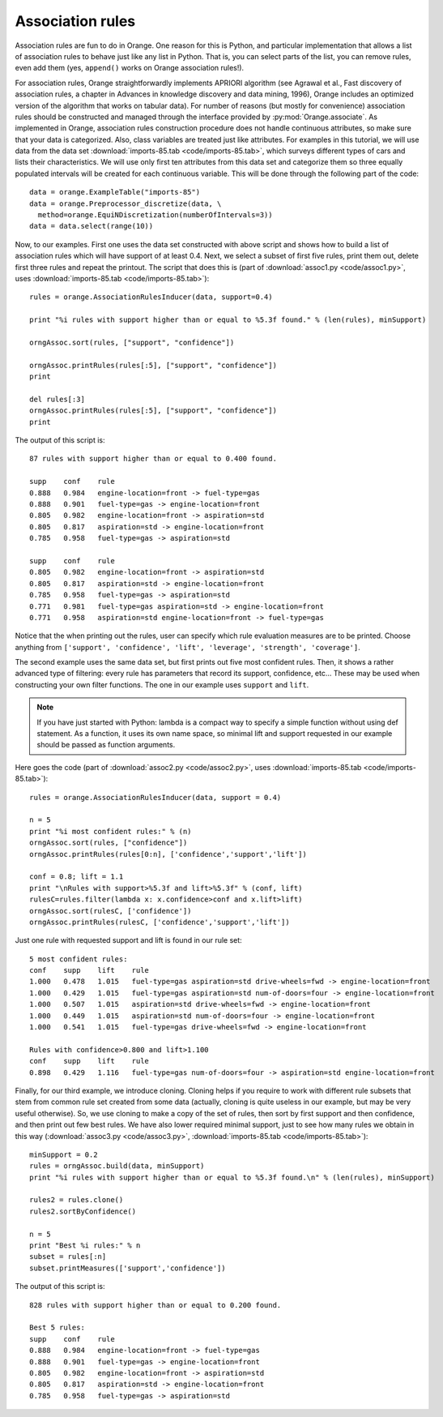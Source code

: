 .. index:: association rules

Association rules
=================

Association rules are fun to do in Orange. One reason for this is
Python, and particular implementation that allows a list of
association rules to behave just like any list in Python. That is, you
can select parts of the list, you can remove rules, even add them
(yes, ``append()`` works on Orange association rules!).

For association rules, Orange straightforwardly implements APRIORI
algorithm (see Agrawal et al., Fast discovery of association rules, a
chapter in Advances in knowledge discovery and data mining, 1996),
Orange includes an optimized version of the algorithm that works on
tabular data).  For number of reasons (but mostly for convenience)
association rules should be constructed and managed through the
interface provided by :py:mod:`Orange.associate`.  As implemented in Orange,
association rules construction procedure does not handle continuous
attributes, so make sure that your data is categorized. Also, class
variables are treated just like attributes.  For examples in this
tutorial, we will use data from the data set :download:`imports-85.tab <code/imports-85.tab>`, which
surveys different types of cars and lists their characteristics. We
will use only first ten attributes from this data set and categorize
them so three equally populated intervals will be created for each
continuous variable.  This will be done through the following part of
the code::

   data = orange.ExampleTable("imports-85")
   data = orange.Preprocessor_discretize(data, \
     method=orange.EquiNDiscretization(numberOfIntervals=3))
   data = data.select(range(10))

Now, to our examples. First one uses the data set constructed with
above script and shows how to build a list of association rules which
will have support of at least 0.4. Next, we select a subset of first
five rules, print them out, delete first three rules and repeat the
printout. The script that does this is (part of :download:`assoc1.py <code/assoc1.py>`, uses
:download:`imports-85.tab <code/imports-85.tab>`)::

   rules = orange.AssociationRulesInducer(data, support=0.4)
   
   print "%i rules with support higher than or equal to %5.3f found." % (len(rules), minSupport)
   
   orngAssoc.sort(rules, ["support", "confidence"])
   
   orngAssoc.printRules(rules[:5], ["support", "confidence"])
   print
   
   del rules[:3]
   orngAssoc.printRules(rules[:5], ["support", "confidence"])
   print

The output of this script is::

   87 rules with support higher than or equal to 0.400 found.
   
   supp    conf    rule
   0.888   0.984   engine-location=front -> fuel-type=gas
   0.888   0.901   fuel-type=gas -> engine-location=front
   0.805   0.982   engine-location=front -> aspiration=std
   0.805   0.817   aspiration=std -> engine-location=front
   0.785   0.958   fuel-type=gas -> aspiration=std
   
   supp    conf    rule
   0.805   0.982   engine-location=front -> aspiration=std
   0.805   0.817   aspiration=std -> engine-location=front
   0.785   0.958   fuel-type=gas -> aspiration=std
   0.771   0.981   fuel-type=gas aspiration=std -> engine-location=front
   0.771   0.958   aspiration=std engine-location=front -> fuel-type=gas
   
Notice that the when printing out the rules, user can specify which
rule evaluation measures are to be printed. Choose anything from
``['support', 'confidence', 'lift', 'leverage', 'strength',
'coverage']``.

The second example uses the same data set, but first prints out five
most confident rules. Then, it shows a rather advanced type of
filtering: every rule has parameters that record its support,
confidence, etc... These may be used when constructing your own filter
functions. The one in our example uses ``support`` and ``lift``.

.. note:: 
   If you have just started with Python: lambda is a compact way to
   specify a simple function without using def statement. As a
   function, it uses its own name space, so minimal lift and support
   requested in our example should be passed as function
   arguments. 

Here goes the code (part of :download:`assoc2.py <code/assoc2.py>`, uses :download:`imports-85.tab <code/imports-85.tab>`)::

   rules = orange.AssociationRulesInducer(data, support = 0.4)
   
   n = 5
   print "%i most confident rules:" % (n)
   orngAssoc.sort(rules, ["confidence"])
   orngAssoc.printRules(rules[0:n], ['confidence','support','lift'])
   
   conf = 0.8; lift = 1.1
   print "\nRules with support>%5.3f and lift>%5.3f" % (conf, lift)
   rulesC=rules.filter(lambda x: x.confidence>conf and x.lift>lift)
   orngAssoc.sort(rulesC, ['confidence'])
   orngAssoc.printRules(rulesC, ['confidence','support','lift'])
   
Just one rule with requested support and lift is found in our rule set::

   5 most confident rules:
   conf    supp    lift    rule
   1.000   0.478   1.015   fuel-type=gas aspiration=std drive-wheels=fwd -> engine-location=front
   1.000   0.429   1.015   fuel-type=gas aspiration=std num-of-doors=four -> engine-location=front
   1.000   0.507   1.015   aspiration=std drive-wheels=fwd -> engine-location=front
   1.000   0.449   1.015   aspiration=std num-of-doors=four -> engine-location=front
   1.000   0.541   1.015   fuel-type=gas drive-wheels=fwd -> engine-location=front
   
   Rules with confidence>0.800 and lift>1.100
   conf    supp    lift    rule
   0.898   0.429   1.116   fuel-type=gas num-of-doors=four -> aspiration=std engine-location=front
   
Finally, for our third example, we introduce cloning. Cloning helps if
you require to work with different rule subsets that stem from common
rule set created from some data (actually, cloning is quite useless in
our example, but may be very useful otherwise). So, we use cloning to
make a copy of the set of rules, then sort by first support and then
confidence, and then print out few best rules. We have also lower
required minimal support, just to see how many rules we obtain in this
way (:download:`assoc3.py <code/assoc3.py>`, :download:`imports-85.tab <code/imports-85.tab>`)::

   minSupport = 0.2
   rules = orngAssoc.build(data, minSupport)
   print "%i rules with support higher than or equal to %5.3f found.\n" % (len(rules), minSupport)
   
   rules2 = rules.clone()
   rules2.sortByConfidence()
   
   n = 5
   print "Best %i rules:" % n
   subset = rules[:n]
   subset.printMeasures(['support','confidence'])

The output of this script is::

   828 rules with support higher than or equal to 0.200 found.
   
   Best 5 rules:
   supp    conf    rule
   0.888   0.984   engine-location=front -> fuel-type=gas
   0.888   0.901   fuel-type=gas -> engine-location=front
   0.805   0.982   engine-location=front -> aspiration=std
   0.805   0.817   aspiration=std -> engine-location=front
   0.785   0.958   fuel-type=gas -> aspiration=std


